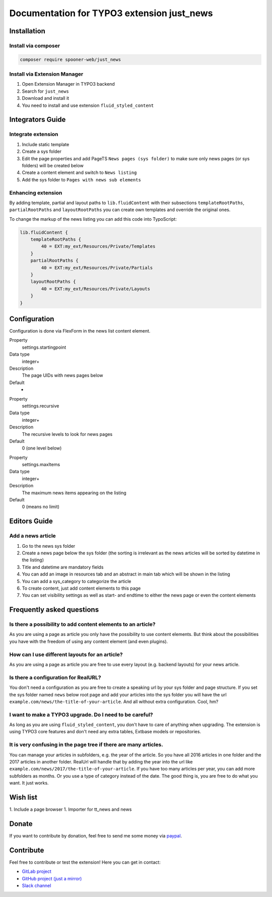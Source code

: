 ===========================================
Documentation for TYPO3 extension just_news
===========================================

Installation
============

Install via composer
--------------------

.. code-block:: shell

   composer require spooner-web/just_news

Install via Extension Manager
-----------------------------

1. Open Extension Manager in TYPO3 backend
2. Search for ``just_news``
3. Download and install it
4. You need to install and use extension ``fluid_styled_content``

Integrators Guide
=================

Integrate extension
-------------------

1. Include static template
2. Create a sys folder
3. Edit the page properties and add PageTS ``News pages (sys folder)`` to make sure only news pages (or sys folders) will be created below
4. Create a content element and switch to ``News listing``
5. Add the sys folder to ``Pages with news sub elements``

Enhancing extension
-------------------

By adding template, partial and layout paths to ``lib.fluidContent`` with their
subsections ``templateRootPaths``, ``partialRootPaths`` and ``layoutRootPaths`` you can
create own templates and override the original ones.

To change the markup of the news listing you can add this code into TypoScript:

.. code-block:: typoscript

    lib.fluidContent {
        templateRootPaths {
            40 = EXT:my_ext/Resources/Private/Templates
        }
        partialRootPaths {
            40 = EXT:my_ext/Resources/Private/Partials
        }
        layoutRootPaths {
            40 = EXT:my_ext/Resources/Private/Layouts
        }
    }

Configuration
=============

Configuration is done via FlexForm in the news list content element.

.. container:: table-row

   Property
         settings.startingpoint

   Data type
         integer+

   Description
         The page UIDs with news pages below

   Default
         -

.. container:: table-row

   Property
         settings.recursive

   Data type
         integer+

   Description
         The recursive levels to look for news pages

   Default
         0 (one level below)

.. container:: table-row

   Property
         settings.maxItems

   Data type
         integer+

   Description
         The maximum news items appearing on the listing

   Default
         0 (means no limit)

Editors Guide
=============

Add a news article
------------------

1. Go to the news sys folder
2. Create a news page below the sys folder (the sorting is irrelevant as the news articles will be sorted by datetime in the listing)
3. Title and datetime are mandatory fields
4. You can add an image in resources tab and an abstract in main tab which will be shown in the listing
5. You can add a sys_category to categorize the article
6. To create content, just add content elements to this page
7. You can set visibility settings as well as start- and endtime to either the news page or even the content elements

Frequently asked questions
==========================

Is there a possibility to add content elements to an article?
-------------------------------------------------------------
As you are using a page as article you only have the possibility to use content elements.
But think about the possibilities you have with the freedom of using any content element (and even plugins).

How can I use different layouts for an article?
-----------------------------------------------
As you are using a page as article you are free to use every layout (e.g. backend layouts) for your news article.

Is there a configuration for RealURL?
-------------------------------------
You don't need a configuration as you are free to create a speaking url by your sys folder and page structure.
If you set the sys folder named ``news`` below root page and add your articles into the sys folder you will have the url
``example.com/news/the-title-of-your-article``. And all without extra configuration. Cool, hm?

I want to make a TYPO3 upgrade. Do I need to be careful?
--------------------------------------------------------
As long as you are using ``fluid_styled_content``, you don't have to care of anything when upgrading.
The extension is using TYPO3 core features and don't need any extra tables, Extbase models or repositories.

It is very confusing in the page tree if there are many articles.
-----------------------------------------------------------------
You can manage your articles in subfolders, e.g. the year of the article. So you have all 2016 articles in one folder and
the 2017 articles in another folder. RealUrl will handle that by adding the year into the url like
``example.com/news/2017/the-title-of-your-article``.
If you have too many articles per year, you can add more subfolders as months. Or you use a type of category instead of the date.
The good thing is, you are free to do what you want. It just works.

Wish list
=========

1. Include a page browser
1. Importer for tt_news and news

Donate
======

If you want to contribute by donation, feel free to send me some money via `paypal`_.

.. _paypal: https://paypal.me/Tomalo

Contribute
==========

Feel free to contribute or test the extension!
Here you can get in contact:

* `GitLab project`_
* `GitHub project (just a mirror)`_
* `Slack channel`_

.. _GitLab project: https://git.spooner.io/spooner/just_news
.. _GitHub project (just a mirror): https://github.com/spoonerWeb/just_news
.. _Slack channel: https://typo3.slack.com/messages/ext-just_news/
